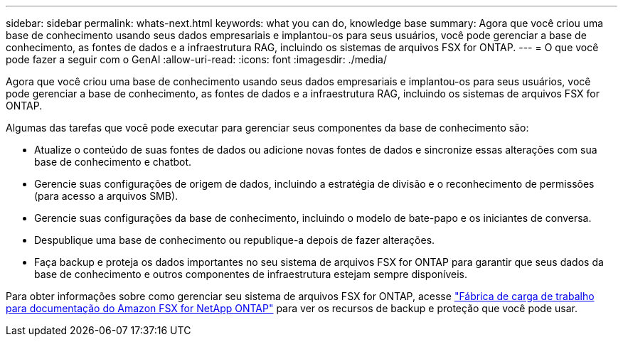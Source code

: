 ---
sidebar: sidebar 
permalink: whats-next.html 
keywords: what you can do, knowledge base 
summary: Agora que você criou uma base de conhecimento usando seus dados empresariais e implantou-os para seus usuários, você pode gerenciar a base de conhecimento, as fontes de dados e a infraestrutura RAG, incluindo os sistemas de arquivos FSX for ONTAP. 
---
= O que você pode fazer a seguir com o GenAI
:allow-uri-read: 
:icons: font
:imagesdir: ./media/


[role="lead"]
Agora que você criou uma base de conhecimento usando seus dados empresariais e implantou-os para seus usuários, você pode gerenciar a base de conhecimento, as fontes de dados e a infraestrutura RAG, incluindo os sistemas de arquivos FSX for ONTAP.

Algumas das tarefas que você pode executar para gerenciar seus componentes da base de conhecimento são:

* Atualize o conteúdo de suas fontes de dados ou adicione novas fontes de dados e sincronize essas alterações com sua base de conhecimento e chatbot.
* Gerencie suas configurações de origem de dados, incluindo a estratégia de divisão e o reconhecimento de permissões (para acesso a arquivos SMB).
* Gerencie suas configurações da base de conhecimento, incluindo o modelo de bate-papo e os iniciantes de conversa.
* Despublique uma base de conhecimento ou republique-a depois de fazer alterações.
* Faça backup e proteja os dados importantes no seu sistema de arquivos FSX for ONTAP para garantir que seus dados da base de conhecimento e outros componentes de infraestrutura estejam sempre disponíveis.


Para obter informações sobre como gerenciar seu sistema de arquivos FSX for ONTAP, acesse https://docs.netapp.com/us-en/workload-fsx-ontap/index.html["Fábrica de carga de trabalho para documentação do Amazon FSX for NetApp ONTAP"^] para ver os recursos de backup e proteção que você pode usar.
